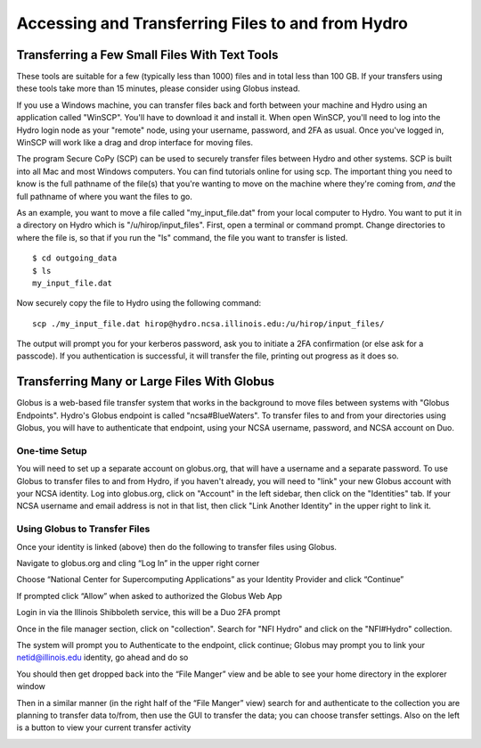 .. _transferring-files:

Accessing and Transferring Files to and from Hydro
====================================================

.. _small-transfer-tools:

Transferring a Few Small Files With Text Tools
-------------------------------------------------

These tools are suitable for a few (typically less than 1000) files and in total less than 100 GB.  If your transfers using these tools take more than 15 minutes, please consider using Globus instead.  

If you use a Windows machine, you can transfer files back and forth between your machine and Hydro using an application called "WinSCP".  You'll have to download it and install it.  When open WinSCP, you'll need to log into the Hydro login node as your "remote" node, using your username, password, and 2FA as usual.  Once you've logged in, WinSCP will work like a drag and drop interface for moving files.  

The program Secure CoPy (SCP) can be used to securely transfer files between Hydro and other systems.  SCP is built into all Mac and most Windows computers.  You can find tutorials online for using scp.  The important thing you need to know is the full pathname of the file(s) that you're wanting to move on the machine where they're coming from, *and* the full pathname of where you want the files to go.

As an example, you want to move a file called "my_input_file.dat" from your local computer to Hydro.  You want to put it in a directory on Hydro which is "/u/hirop/input_files".  First, open a terminal or command prompt.  Change directories to where the file is, so that if you run the "ls" command, the file you want to transfer is listed.  

:: 

   $ cd outgoing_data
   $ ls
   my_input_file.dat
   
Now securely copy the file to Hydro using the following command: 

:: 

   scp ./my_input_file.dat hirop@hydro.ncsa.illinois.edu:/u/hirop/input_files/

The output will prompt you for your kerberos password, ask you to initiate a 2FA confirmation (or else ask for a passcode).  If you authentication is successful, it will transfer the file, printing out progress as it does so.


.. _globus:

Transferring Many or Large Files With Globus
---------------------------------------------

Globus is a web-based file transfer system that works in the background to move files between systems with "Globus Endpoints".  Hydro's Globus endpoint is called "ncsa#BlueWaters".  To transfer files to and from your directories using Globus, you will have to authenticate that endpoint, using your  NCSA username, password, and NCSA account on Duo. 

One-time Setup
~~~~~~~~~~~~~~~~

You will need to set up a separate account on globus.org, that will have a username and a separate password.  To use Globus to transfer files to and from Hydro, if you haven't already, you will need to "link" your new Globus account with your NCSA identity.  Log into globus.org, click on "Account" in the left sidebar, then click on the "Identities" tab.  If your NCSA username and email address is not in that list, then click "Link Another Identity" in the upper right to link it.

Using Globus to Transfer Files
~~~~~~~~~~~~~~~~~~~~~~~~~~~~~~~~~~~

Once your identity is linked (above) then do the following to transfer files using Globus.

Navigate to globus.org and cling “Log In” in the upper right corner

Choose “National Center for Supercomputing Applications” as your Identity Provider and click “Continue”

.. image:: 

If prompted click “Allow” when asked to authorized the Globus Web App

.. image:: globus/Screen-Shot-2021-01-19-at-9.22.30-PM-768x506.png

Login in via the Illinois Shibboleth service, this will be a Duo 2FA prompt

..
   Once logged in you should be taken to the File Manager section, on one side search for "BlueWaters" collection and you should see a list of endpoints, click on the “ncsa#BlueWaters” endpoint

Once in the file manager section, click on "collection".  Search for "NFI Hydro" and click on the "NFI#Hydro" collection.

.. image:: globus/hydro_nfi_hydro_collection.png

.. 
   this will be a link to the endpoint, which we don't know the name of yet.
    .. image::

The system will prompt you to Authenticate to the endpoint, click continue; Globus may prompt you to link your netid@illinois.edu identity, go ahead and do so

.. image:: globus/Screen-Shot-2021-01-19-at-9.23.26-PM-768x299.png

.. image:: globus/Screen-Shot-2021-01-19-at-9.51.47-PM-768x280.png

.. image:: globus/Screen-Shot-2021-01-19-at-9.52.00-PM-768x657.png

You should then get dropped back into the “File Manger” view and be able to see your home directory in the explorer window

.. image:: globus/hydro_globus_file_manager.png

Then in a similar manner (in the right half of the “File Manger” view) search for and authenticate to the collection you are planning to transfer data to/from, then use the GUI to transfer the data; you can choose transfer settings. Also on the left is a button to view your current transfer activity

.. image:: globus/Screen-Shot-2021-01-19-at-9.39.22-PM-1024x141.png

